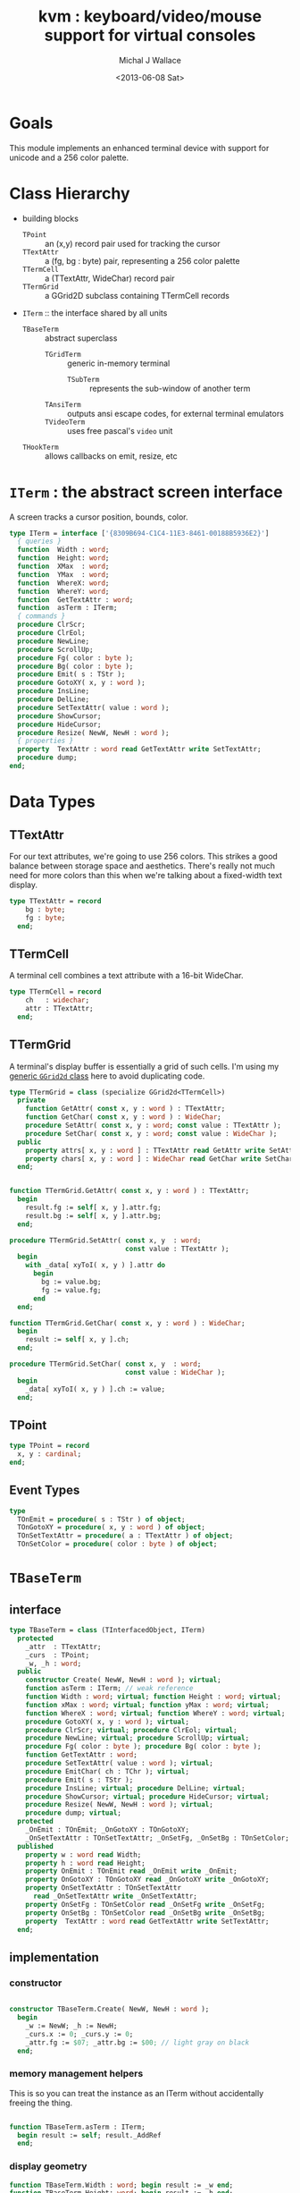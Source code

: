 #+title: kvm : keyboard/video/mouse support for virtual consoles
#+author: Michal J Wallace
#+date: <2013-06-08 Sat>

* Goals
This module implements an enhanced terminal device with support for unicode and a 256 color palette.
* Class Hierarchy
- building blocks
  - =TPoint= :: an (x,y) record pair used for tracking the cursor
  - =TTextAttr= :: a (fg, bg : byte) pair, representing a 256 color palette
  - =TTermCell= :: a (TTextAttr, WideChar) record pair
  - =TTermGrid= :: a GGrid2D subclass containing TTermCell records
- =ITerm= :: the interface shared by all units
  - =TBaseTerm= :: abstract superclass
    - =TGridTerm= :: generic in-memory terminal
      - =TSubTerm= :: represents the sub-window of another term
    - =TAnsiTerm= :: outputs ansi escape codes, for external terminal emulators
    - =TVideoTerm= :: uses free pascal's =video= unit
  - =THookTerm= :: allows callbacks on emit, resize, etc

* =ITerm= : the abstract screen interface

A screen tracks a cursor position, bounds, color.

#+name: ITerm
#+begin_src pascal
  type ITerm = interface ['{8309B694-C1C4-11E3-8461-00188B5936E2}']
    { queries }
    function  Width : word;
    function  Height: word;
    function  XMax  : word;
    function  YMax  : word;
    function  WhereX: word;
    function  WhereY: word;
    function  GetTextAttr : word;
    function  asTerm : ITerm;
    { commands }
    procedure ClrScr;
    procedure ClrEol;
    procedure NewLine;
    procedure ScrollUp;
    procedure Fg( color : byte );
    procedure Bg( color : byte );
    procedure Emit( s : TStr );
    procedure GotoXY( x, y : word );
    procedure InsLine;
    procedure DelLine;
    procedure SetTextAttr( value : word );
    procedure ShowCursor;
    procedure HideCursor;
    procedure Resize( NewW, NewH : word );
    { properties }
    property  TextAttr : word read GetTextAttr write SetTextAttr;
    procedure dump;
  end;
#+end_src

* Data Types
** TTextAttr
For our text attributes, we're going to use 256 colors. This strikes a good balance between storage space and aesthetics. There's really not much need for more colors than this when we're talking about a fixed-width text display.

#+name: TTextAttr
#+begin_src pascal
  type TTextAttr = record
      bg : byte;
      fg : byte;
    end;
#+end_src

** TTermCell

A terminal cell combines a text attribute with a 16-bit WideChar.

#+name: TTermCell
#+begin_src pascal
  type TTermCell = record
      ch   : widechar;
      attr : TTextAttr;
    end;
#+end_src

** TTermGrid

A terminal's display buffer is essentially a grid of such cells. I'm using my [[https://github.com/tangentstorm/xpl/blob/master/code/grids.pas][generic =GGrid2d= class]] here to avoid duplicating code.

#+name: TTermGrid
#+begin_src pascal
  type TTermGrid = class (specialize GGrid2d<TTermCell>)
    private
      function GetAttr( const x, y : word ) : TTextAttr;
      function GetChar( const x, y : word ) : WideChar;
      procedure SetAttr( const x, y : word; const value : TTextAttr );
      procedure SetChar( const x, y : word; const value : WideChar );
    public
      property attrs[ x, y : word ] : TTextAttr read GetAttr write SetAttr;
      property chars[ x, y : word ] : WideChar read GetChar write SetChar;
    end;
#+end_src

#+name: @kvm:impl
#+begin_src pascal

  function TTermGrid.GetAttr( const x, y : word ) : TTextAttr;
    begin
      result.fg := self[ x, y ].attr.fg;
      result.bg := self[ x, y ].attr.bg;
    end;

  procedure TTermGrid.SetAttr( const x, y  : word;
                               const value : TTextAttr );
    begin
      with _data[ xyToI( x, y ) ].attr do
        begin
          bg := value.bg;
          fg := value.fg;
        end
    end;

  function TTermGrid.GetChar( const x, y : word ) : WideChar;
    begin
      result := self[ x, y ].ch;
    end;

  procedure TTermGrid.SetChar( const x, y  : word;
                               const value : WideChar );
    begin
      _data[ xyToI( x, y ) ].ch := value;
    end;

#+end_src

** TPoint

#+name: TPoint
#+begin_src pascal
  type TPoint = record
    x, y : cardinal;
  end;
#+end_src

** Event Types
#+name: event-types
#+begin_src pascal
type
  TOnEmit = procedure( s : TStr ) of object;
  TOnGotoXY = procedure( x, y : word ) of object;
  TOnSetTextAttr = procedure( a : TTextAttr ) of object;
  TOnSetColor = procedure( color : byte ) of object;
#+end_src

* =TBaseTerm=
:PROPERTIES:
:TS:       <2014-04-02 01:31AM>
:ID:       5pd3oiy0vfg0
:END:
** interface
#+name: TBaseTerm
#+begin_src pascal
  type TBaseTerm = class (TInterfacedObject, ITerm)
    protected
      _attr  : TTextAttr;
      _curs  : TPoint;
      _w, _h : word;
    public
      constructor Create( NewW, NewH : word ); virtual;
      function asTerm : ITerm; // weak reference
      function Width : word; virtual; function Height : word; virtual;
      function xMax : word; virtual; function yMax : word; virtual;
      function WhereX : word; virtual; function WhereY : word; virtual;
      procedure GotoXY( x, y : word ); virtual;
      procedure ClrScr; virtual; procedure ClrEol; virtual;
      procedure NewLine; virtual; procedure ScrollUp; virtual;
      procedure Fg( color : byte ); procedure Bg( color : byte );
      function GetTextAttr : word;
      procedure SetTextAttr( value : word ); virtual;
      procedure EmitChar( ch : TChr ); virtual;
      procedure Emit( s : TStr );
      procedure InsLine; virtual; procedure DelLine; virtual;
      procedure ShowCursor; virtual; procedure HideCursor; virtual;
      procedure Resize( NewW, NewH : word ); virtual;
      procedure dump; virtual;
    protected
      _OnEmit : TOnEmit; _OnGotoXY : TOnGotoXY;
      _OnSetTextAttr : TOnSetTextAttr; _OnSetFg, _OnSetBg : TOnSetColor;
    published
      property w : word read Width;
      property h : word read Height;
      property OnEmit : TOnEmit read _OnEmit write _OnEmit;
      property OnGotoXY : TOnGotoXY read _OnGotoXY write _OnGotoXY;
      property OnSetTextAttr : TOnSetTextAttr
        read _OnSetTextAttr write _OnSetTextAttr;
      property OnSetFg : TOnSetColor read _OnSetFg write _OnSetFg;
      property OnSetBg : TOnSetColor read _OnSetBg write _OnSetBg;
      property  TextAttr : word read GetTextAttr write SetTextAttr;
    end;
#+end_src
** implementation
*** constructor
#+name: @kvm:impl
#+begin_src pascal

  constructor TBaseTerm.Create( NewW, NewH : word );
    begin
      _w := NewW; _h := NewH;
      _curs.x := 0; _curs.y := 0;
      _attr.fg := $07; _attr.bg := $00; // light gray on black
    end;

#+end_src
*** memory management helpers

This is so you can treat the instance as an ITerm without accidentally freeing the thing.

#+name: @kvm:impl
#+begin_src pascal

  function TBaseTerm.asTerm : ITerm;
    begin result := self; result._AddRef
    end;

#+end_src

*** display geometry
#+name: @kvm:impl
#+begin_src pascal
  function TBaseTerm.Width : word; begin result := _w end;
  function TBaseTerm.Height: word; begin result := _h end;
  function TBaseTerm.XMax : word; begin result := max(0, _w-1) end;
  function TBaseTerm.YMax : word; begin result := max(0, _h-1) end;
  procedure TBaseTerm.Resize( NewW, NewH : word );
    begin
      _w := NewW; _h := NewH;
    end;
#+end_src

*** cursor position
#+name: @kvm:impl
#+begin_src pascal

  function TBaseTerm.WhereX : word; begin result := _curs.x end;
  function TBaseTerm.WhereY : word; begin result := _curs.y end;

  procedure TBaseTerm.GotoXY( x, y : word );
    begin
      _curs.x := x;
      _curs.y := y;
      if assigned(_OnGotoXY) then _OnGotoXY( x, y );
    end;

#+end_src


#+name: @kvm:impl
#+begin_src pascal
    procedure TBaseTerm.ClrScr;
      var y : word; i : integer;
      begin
        for y := 0 to yMax do
          begin
            gotoxy(0, y);
            for i := 1 to self.width do Emit(' ');
          end;
        gotoxy(0, 0);
      end;

    procedure TBaseTerm.ClrEol;
      var oldX, i : word;
      begin
        oldX := _curs.x;
        if oldX < xMax then for i := oldX to xMax do Emit(' ')
        else ok;
      { ensure curs'.x = curs.x ; curs'.y = curs.y }
        self.gotoXY( oldX, _curs.y );
      end;

    procedure TBaseTerm.NewLine;
      var yOld : word;
      begin
        yOld := wherey;
        if yOld = yMax then
          begin
            scrollUp; gotoXY( 0, yMax );
            chk.equal( _curs.y, yMax, 'should be at bottom' )
          end
        else begin gotoXY( 0, yOld+1 ) end;
        chk.equal( _curs.x, 0 );
      end;

    procedure TBaseTerm.ScrollUp;
      var x, y : cardinal;
      begin
        x := _curs.x; y := _curs.y; gotoXY(0,0); delLine; gotoXY(x, y);
      end;

#+end_src

*** cursor display

It may not always be possible to change the shape of the cursor, so by default, these do nothing.

#+name: @kvm:impl
#+begin_src pascal

  procedure TBaseTerm.ShowCursor; begin ok end;
  procedure TBaseTerm.HideCursor; begin ok end;

#+end_src

*** TODO ins/delete lines

These may have to be pushed down into gridterm, or else everything needs to have a grid.

#+name: @kvm:impl
#+begin_src pascal

  procedure TBaseTerm.InsLine; begin ok end;
  procedure TBaseTerm.DelLine; begin ok end;

#+end_src

*** text atttributes

These control the foreground and background colors of the characters generated with (emit).

#+name: @kvm:impl
#+begin_src pascal

  function  TBaseTerm.GetTextAttr : word;
    begin
      result := _attr.bg shl 8 + _attr.fg
    end;

  procedure TBaseTerm.SetTextAttr( value : word );
    var newAttr : TTextAttr;
    begin
      newAttr := WordToAttr(value);
      if newAttr.fg <> _attr.fg then Fg(newAttr.fg);
      if newAttr.bg <> _attr.bg then Bg(newAttr.bg);
    end;

  procedure TBaseTerm.Fg( color : byte );
    begin
      _attr.fg := color;
      if assigned( _OnSetFg ) then _OnSetFg( color );
    end;

  procedure TBaseTerm.Bg( color : byte );
    begin
      _attr.bg := color;
      if assigned( _OnSetBg ) then _OnSetBg( color );
    end;
#+end_src

*** text emitter
#+name: @kvm:impl
#+begin_src pascal

  procedure TBaseTerm.EmitChar( ch : TChr );
     begin
     end;

  procedure TBaseTerm.Emit( s : TStr );
    var
      ch : widechar = #0;
    begin
      for ch in s do begin
        if ch = ^I then Emit('        ')
        else if ch = ^J then NewLine
        else if ord(ch) < 32 then ok
        else begin
          if _curs.x = _w then NewLine;
          EmitChar(ch); _curs.x += 1;
          if assigned(_OnEmit) then _OnEmit(ch);
        end
      end
    end;
#+end_src

*** debug routines
#+name: @kvm:impl
#+begin_src pascal
  procedure tbaseterm.dump;
    begin
      if self = nil then trace('[NIL]')
      else begin
        trace(['TERM[', self.classname, ']']);
        indent; begin
          trace(['w:', _w, ' h:', _h]);
        end; dedent;
      end;
    end;
#+end_src


* =TGridTerm=
** interface

#+name: TGridTerm
#+begin_src pascal
  type TGridTerm = class (TBaseTerm, ITerm)
    private
      _grid : TTermGrid;
    public
      constructor Create( NewW, NewH : word ); override;
      destructor Destroy; override;
      function GetCell( const x, y : word ) : TTermCell;
      procedure PutCell( const x, y : word; const cell : TTermCell );
      procedure ClrScr; override;
      procedure EmitChar( wc : widechar ); override;
      property cells[ x, y : word ] : TTermCell
        read GetCell write PutCell; default;
      procedure DelLine; override;
      procedure Resize( newW, newH : word ); override;
    end;
#+end_src

** Implementation

#+name: @kvm:impl
#+begin_src pascal

  constructor TGridTerm.Create( NewW, NewH : word );
    begin
      inherited create( NewW, NewH );
      _grid := TTermGrid.Create( NewW, NewH );
      clrscr;
    end;

  destructor TGridTerm.Destroy;
    begin;
      _grid.Free;
      inherited destroy;
    end;

  procedure TGridTerm.Resize( newW, newH : word );
    begin
      inherited resize( newW, newH ); _grid.Resize( newW, newH ); clrscr;
    end;

  procedure TGridTerm.ClrScr;
    var cell : TTermCell;
    begin
      inherited clrscr;
      cell.ch := ' ';
      cell.attr := _attr;
      _grid.fill(cell);
      gotoxy(0,0);
    end;

  procedure TGridTerm.EmitChar( wc : widechar );
    var cell : TTermCell;
    begin
      if (_curs.x < _w) and (_curs.y < _h) then
      begin
        cell.attr := _attr; cell.ch := wc;
        _grid[_curs.x, _curs.y] := cell;
      end
    end;

  function TGridTerm.GetCell( const x, y : word ) : TTermCell;
    begin
      result := _grid[x,y]
    end;

  procedure TGridTerm.PutCell( const x, y : word; const cell : TTermCell );
    begin
      _grid[x,y] := cell;
    end;

  procedure TGridTerm.DelLine;
    var curx, cury, x, y : integer; a : TTextAttr; c : TTermCell;
    begin
      curx := wherex; cury := wherey; a := _attr;
      for y := cury to ymax-1 do
        begin
          gotoxy(0, y);
          for x := 0 to xmax do
            begin
              c := _grid[x, y+1];
              SetTextAttr(AttrToWord(c.attr)); emit(c.ch);
            end;
          end;
      gotoxy(0, ymax); clreol;
      gotoxy(curx, cury);
      settextattr(attrtoword(a));
    end;

#+end_src

* =TAnsiTerm=
#+name: TAnsiTerm
#+begin_src pascal
  type TAnsiTerm = class (TBaseTerm)
    public
      constructor Create( NewW, NewH : word; CurX, CurY : byte );
        reintroduce;
      procedure DoGotoXY( x, y : word );
      procedure DoEmit( s : TStr );
      //  the rest of these should be callbacks too:
      procedure ResetColor;
      procedure DoSetFg( color : byte );
      procedure DoSetBg( color : byte );
      procedure ClrScr; override;
      procedure ShowCursor; override;
      procedure HideCursor; override;
      procedure ScrollUp; override;
    end;
#+end_src

#+name: @kvm:impl
#+begin_src pascal
  constructor TAnsiTerm.Create(NewW, NewH : word; CurX, CurY : byte);
    begin
      inherited Create( NewW, NewH );
      // we set xy directly because the cursor is already
      // somewhere when the program starts.
      _curs.x := curx;
      _curs.y := cury;
      _OnGotoXY := @DoGotoXY;
      _OnEmit := @DoEmit;
      _OnSetFg := @DoSetFg;
      _OnSetBg := @DoSetBg;
      resetcolor;
    end;

  procedure TAnsiTerm.DoSetFg( color : byte );
    begin
      { xterm 256-color extensions }
      write( stdout, #27, '[38;5;', color , 'm' )
    end;

  procedure TAnsiTerm.DoSetBg( color : byte );
    begin
      { xterm 256-color extensions }
      write( stdout, #27, '[48;5;', color , 'm' )
    end;

  procedure TAnsiTerm.ClrScr;
    begin
      write( stdout, #27, '[H', #27, '[J' );
      _curs.x := 0; _curs.y := 0;
    end;

  procedure TAnsiTerm.DoGotoXY( x, y : word );
    begin
      write(stdout, #27, '[', y + 1, ';', x + 1, 'H' )
    end;

  procedure TAnsiTerm.DoEmit( s : TStr );
    begin
      write(stdout, utf8encode(s));
    end;

  procedure TAnsiTerm.ScrollUp;
    var x, y : word;
    begin
      y := _curs.y;
      if y = ymax then writeln(stdout)
      else begin
        x := _curs.x;
        gotoxy(0,ymax);
        writeln(stdout);
        gotoxy(x,y);
      end;
    end;

  procedure TAnsiTerm.ResetColor;
    begin
      _attr.bg := 0; _attr.fg := 7;
      write(stdout, #27, '[0m' )
    end;

  procedure TAnsiTerm.ShowCursor; // !! xterm / dec terminals
    begin
      write(stdout, #27, '[?25h');
    end;

  procedure TAnsiTerm.HideCursor; // !! xterm / dec terminals
    begin
      write(stdout, #27, '[?25l');
    end;

#+end_src

* =TSubTerm= : a window inside a terminal
** interface
#+name: TSubTerm
#+begin_src pascal
  type
    TSubTerm = class (TGridTerm)
      protected
        _term : ITerm;
        _x, _y : word;
      public
        constructor Create(term : ITerm; x, y, NewW, NewH : word ); reintroduce;
        procedure DoGotoXY( x, y : word );
        procedure DoEmit( s : TStr );
        procedure DoSetFg( color : byte );
        procedure DoSetBg( color : byte );
        procedure HideCursor; override;
        procedure ShowCursor; override;
      end;
#+end_src

** implementation

We start with a handful of member variables to track the bounds:

#+name: @kvm:impl
#+begin_src pascal

  constructor TSubTerm.Create(term : ITerm; x, y, NewW, NewH : word );
    begin
      inherited Create(NewW, NewH);
      _term := term;
      _x := x; _y := y;
      _OnEmit := @DoEmit;
      _OnGotoXy := @DoGotoXY;
      _OnSetFg := @DoSetFg;
      _OnSetBg := @DoSetBg;
    end;

  procedure TSubTerm.DoGotoXY( x, y : word );
    begin _term.GotoXY( x + _x, y + _y );
    end;

  procedure TSubTerm.DoEmit( s : TStr );
    begin _term.Emit( s );
    end;

  procedure TSubTerm.DoSetFg( color : byte );
    begin _term.Fg(color)
    end;

  procedure TSubTerm.DoSetBg( color : byte );
    begin _term.Bg(color)
    end;

  procedure TSubTerm.HideCursor;
    begin _term.HideCursor;
    end;
  procedure TSubTerm.ShowCursor;
    begin _term.ShowCursor;
    end;

#+end_src

* =THookTerm= : wraps another term with callbacks for all routines
** interface
#+name: THookTerm
#+begin_src pascal

  type TTermMessage = (hkClrScr, hkClrEol, hkNewLine, hkScrollUp,
           hkFg, hkBg, hkEmit, hkGoXY, hkInsLine, hkDelLine,
           hkAttr, hkShowCursor, hkHideCursor, hkResize );
       TTermCallback =
           procedure( msg : TTermMessage; args : array of variant )
              of object;
  type THookTerm = class (TInterfacedObject, ITerm)
    protected
      _self : ITerm;
      _Subject : ITerm; // the term to which we will relay events
      _OnChange : TTermCallback;
    published
      constructor Create;
      function  asTerm : ITerm;
      procedure DoNothing( msg : TTermMessage; args : array of variant );
      property OnChange : TTermCallback read _OnChange write _OnChange;
      function  Width : word;
      function  Height: word;
      function  XMax  : word;
      function  YMax  : word;
      function  WhereX: word;
      function  WhereY: word;
      procedure ClrScr;
      procedure ClrEol;
      procedure NewLine;
      procedure ScrollUp;
      procedure Fg( color : byte );
      procedure Bg( color : byte );
      procedure Emit( s : TStr );
      procedure GotoXY( x, y : word );
      procedure InsLine;
      procedure DelLine;
      procedure SetTextAttr( value : word );
      function  GetTextAttr : word;
      procedure ShowCursor;
      procedure HideCursor;
      procedure Resize( NewW, NewH : word );
      property  TextAttr : word read GetTextAttr write SetTextAttr;
    public { debug stuff }
      function  GetSubject : ITerm;
      property subject : ITerm read GetSubject write _subject;
      procedure dump;
    end;

#+end_src
** implementation
*** constructor and empty callback
#+name: @hook:impl
#+begin_src pascal

  constructor THookTerm.Create;
    begin inherited;
      _self := ITerm(self);
      _OnChange := @self.DoNothing;
      _Subject := kvm.asTerm;
    end;

  procedure THookTerm.Dump;
    var indent : TStr;
    begin
      if self = nil then trace('[NIL]')
      else begin
        trace('THookTerm');
        trace(' _subject: '); _subject.dump;
      end
    end;

  // HookTerms don't descend from baseterm ( for now, anyway )
  function THookTerm.asTerm : ITerm;
    begin result := _self; result._addref;
    end;

  function THookTerm.GetSubject : ITerm;
    begin result := _subject.asTerm
    end;

  procedure THookTerm.DoNothing( msg : TTermMessage;
                                 args : array of variant );
    begin // empty method as default callback
    end;

#+end_src
*** passthrough queries (no callback)
#+name: @hook:impl
#+begin_src pascal

  function THookTerm.Width : word;
    begin result := _subject.width
    end;

  function THookTerm.Height: word;
    begin result := _subject.height
    end;

  function THookTerm.XMax  : word;
    begin result := _subject.xmax
    end;

  function THookTerm.YMax  : word;
    begin result := _subject.ymax
    end;

  function THookTerm.WhereX: word;
    begin result := _subject.wherex
    end;

  function THookTerm.WhereY: word;
    begin result := _subject.wherex
    end;

  function THookTerm.GetTextAttr : word;
    begin result := _subject.textattr
    end;

#+end_src

***  callbacks
#+name: @hook:impl
#+begin_src pascal

  procedure THookTerm.ClrScr;
    begin _subject.ClrScr; OnChange( hkClrScr, [ ]);
    end;

  procedure THookTerm.ClrEol;
    begin _subject.ClrScr; OnChange( hkClrEol, [ ]);
    end;

  procedure THookTerm.NewLine;
    begin _subject.ClrScr; OnChange( hkNewLine, [ ]);
    end;

  procedure THookTerm.ScrollUp;
    begin _subject.ScrollUp; OnChange( hkScrollUp, [ ]);
    end;

  procedure THookTerm.Fg( color : byte );
    begin _subject.Fg(color); OnChange( hkFg, [ color ]);
    end;

  procedure THookTerm.Bg( color : byte );
    begin _subject.Bg(color); OnChange( hkBg, [ color ]);
    end;

  procedure THookTerm.Emit( s : TStr );
    begin _subject.Emit( s ); OnChange( hkEmit, [ s ]);
    end;

  procedure THookTerm.GotoXY( x, y : word );
    begin _subject.GotoXY( x, y ); OnChange( hkGoXY, [ x, y ]);
    end;

  procedure THookTerm.InsLine;
    begin _subject.InsLine; OnChange( hkInsLine, [ ]);
    end;

  procedure THookTerm.DelLine;
    begin _subject.DelLine; OnChange( hkDelLine, [ ]);
    end;

  procedure THookTerm.SetTextAttr( value : word );
    begin _subject.SetTexTAttr(value); OnChange( hkAttr, [ value ]);
    end;

  procedure THookTerm.ShowCursor;
    begin _subject.ShowCursor; OnChange( hkShowCursor, [ ]);
    end;

  procedure THookTerm.HideCursor;
    begin _subject.HideCursor; OnChange( hkHideCursor, [ ]);
    end;

  procedure THookTerm.Resize( NewW, NewH : word );
    begin _subject.Resize( newW, newH ); OnChange( hkResize, [ NewW, NewH ]);
    end;

#+end_src

* TODO =TVideoTerm= : uses free pascal's =video= unit
#+name: TVideoTerm
#+begin_src pascal
  type TVideoTerm = class (TANSITerm)
  end;
#+end_src

* char mnemonics for ansi colors.
#+name: @kvm:impl
#+begin_src pascal

  procedure bg( ch :  char );
    var i : byte;
    begin
      i := pos( ch, 'krgybmcwKRGYBMCW' );
      if i > 0 then bg( i - 1  );
    end;

  procedure fg( ch :  char );
    var i : byte;
    begin
      i := pos( ch, 'krgybmcwKRGYBMCW' );
      if i > 0 then fg( i - 1  );
    end;

#+end_src

These allow you to use one-letter characters for the first 16 colors, instead of refering to them by number. They are arranged according to the ANSI standard.

| *k* | 0 | black             |   | *K* |  8 | dark gray     |
| *r* | 1 | red               |   | *R* |  9 | light red     |
| *g* | 2 | green             |   | *G* | 10 | light green   |
| *y* | 3 | dark yellow/brown |   | *Y* | 11 | yellow        |
| *b* | 4 | blue              |   | *B* | 12 | light blue    |
| *m* | 5 | magenta           |   | *M* | 13 | light magenta |
| *c* | 6 | cyan              |   | *C* | 14 | light cyan    |
| *w* | 7 | light gray        |   | *W* | 15 | white         |

See also the [[https://github.com/tangentstorm/xpl/blob/master/code/cw.pas][cw unit]] (color + write).

* Text driver, for redirecting =write= and =writeln=
#+name: textdriver
#+begin_src pascal

  function KvmWrite(var f: textrec): integer;
    var s: ansistring;
    begin
      if f.bufpos > 0 then
        begin
          setlength(s, f.bufpos);
          move(f.buffer, s[1], f.bufpos);
          kvm.emit(TStr(s)); // convert to widestring
        end;
      f.bufpos := 0;
      Result := 0;
    end;

  function KvmClose(var txt: TTextRec): integer;
    begin
      Result := 0;
    end;

  function KvmOpen(var txt: TTextRec): integer;
    begin
      case txt.mode of
        fmOutput:
        begin
          txt.inOutFunc := @KvmWrite;
          txt.flushFunc := @KvmWrite;
        end
        else // todo : error;
      end;
      Result := 0;
    end;

  // http://docwiki.embarcadero.com/RADStudio/XE5/en/Standard_Routines_and_Input-Output
  procedure AssignKvm(var txt: Text);
    begin
      Assign(txt, '');
      with TTextRec(txt) do
      begin
        mode := fmClosed;
        openFunc := @KvmOpen;
        closeFunc := @KvmClose;
      end;
    end;
#+end_src

* Unit Life cycle

There are basically three steps to deal with:

#+name: lifecycle
#+begin_src pascal
  initialization
    <<redirect-io>>
    <<create-term-obj>>
    <<create-term-stack>>
  finalization
    { the terms are freed automatically by reference count }
    PopTerms; work := nil;
#+end_src

First, we want to redirect the =Output= file, so that calls to =Write= and =WriteLn= are sent through =KvmWrite=. Since we may still need to access the standard output (especially in the case of =ANSITerm=), we'll also create a new file descriptor.

#+name: redirect-io
#+begin_src pascal
  Assign(stdout,''); Rewrite(stdout);
  AssignKVM(output); Rewrite(output);
#+end_src

The second step is simply to create a new =ITerm= instance and assign the =work= variable.


#+name: @kvm:impl
#+begin_src pascal
  {$IFDEF UNIX}
  function GetLiveAnsiTerm : TAnsiTerm;
    var termw, termh : byte; curx, cury : byte;
    begin
      terminal.getwh(termw, termh);
      curx := terminal.startX;
      cury := terminal.startY;
      result := TAnsiTerm.Create( termw, termh, curx, cury );
    end;
  {$ENDIF}
#+end_src

#+name: create-term-obj
#+begin_src pascal
  {$IFDEF UNIX}
    work :={$IFDEF VIDEOKVM}TVideoTerm.Create
           {$ELSE}GetLiveANSITerm{$ENDIF};
  {$ELSE}
    work := TGridTerm.Create(64, 16);
  {$ENDIF}
#+end_src

The third step is just to initialize an empty stack:

#+name: create-term-stack
#+begin_src pascal
  termstack := TTermStack.Create(32);
#+end_src

* The Terminal Stack
** interface
We maintain a stack of ITerm instances so that =kvm.work= can be assigned and later restored.

#+name: @kvm:interface
#+begin_src pascal

  { context stack }
  procedure PushTerm( term : ITerm );
  function SubTerm( x, y, w, h : word ) : ITerm;
  procedure PopTerm;
  procedure PopTerms;

#+end_src

=PushTerm= pushes the current terminal onto a stack and sets =kvm.work= to the given terminal.

=SubTerm= instantiates a new =TSubTerm= that controls a subregion of =kvm.work= and then calls =PushTerm= on it. This is handy for drawing nested components. See =TView.Update= in [[file:../code/utv.pas][utv.pas]] for an example.

=PopTerm= discards the topmost item on the stack and restors =kvm.work=.

=PopTerm= calls =PopTerm= until the stack is empty. This is done automatically during finalization, and is only exposed in the interface so that [[file:cx.pas][cx.pas]] can direct the stacktrace to the main terminal in the event of an uncaught exception.

** implementation

#+name: @kvm:impl
#+begin_src pascal

  type TTermStack = specialize GStack<ITerm>;
  var termStack : TTermStack;
  var work : ITerm;

  procedure PushTerm( term : ITerm );
    begin
      termStack.push( work );
      work := term;
    end;

  function SubTerm( x, y, w, h : word ) : ITerm;
    begin
      result := TSubTerm.Create( work, x, y , w , h );
      pushTerm( result );
    end;

  procedure PopTerm;
    begin
      work := termStack.Pop;
    end;

  procedure PopTerms;
    begin
      while termStack.count > 0 do work := termStack.Pop;
    end;

#+end_src


* APPENDIX Top-level convenience routines

In general, you're only going to work with one screen at a time, so it's convenient to have a set of routines that deal with whatever the current screen happens to be at the moment.

** interface
#+name: toplevel
#+begin_src  pascal

  { conversion helpers }
  function WordToAttr(w : word): TTextAttr;
  function AttrToWord(a : TTextAttr) : word;

  { convenience routines for global instance }
  function  asTerm : ITerm; // always a weak reference
  function  Width : word;
  function  Height: word;
  function  XMax  : word;
  function  YMax  : word;
  function  WhereX : word;
  function  WhereY : word;
  procedure ClrScr;
  procedure ClrEol;
  procedure Newline;
  procedure Fg( color : byte );
  procedure Bg( color : byte );
  procedure Emit( s : TStr );
  procedure GotoXY( x, y : word );
  procedure InsLine;
  procedure DelLine;
  procedure SetTextAttr( value : word );
  function  GetTextAttr : word;
  property  TextAttr : word read GetTextAttr write SetTextAttr;
  procedure ShowCursor;
  procedure HideCursor;

#+end_src

** implementation
** conversions

#+name: @kvm:impl
#+begin_src pascal

  function WordToAttr(w : word): TTextAttr; inline;
    begin
      result.bg := hi(w);
      result.fg := lo(w);
    end;

  function AttrToWord(a : TTextAttr) : word; inline;
    begin
      result := (word(a.bg) shl 8)  + word(a.fg);
    end;

#+end_src

** convenience routines

The others just delegate to the =work= term.

#+name: @kvm:impl
#+begin_src pascal

  function  asTerm : ITerm; begin result := work.asTerm end;

  function  Width  : word; begin result := work.Width end;
  function  Height : word; begin result := work.Height end;
  function  XMax   : word; begin result := work.xMax end;
  function  YMax   : word; begin result := work.yMax end;
  function  WhereX : word; begin result := work.WhereX end;
  function  WhereY : word; begin result := work.WhereY end;

  procedure Fg( color : byte );    begin work.Fg( color ) end;
  procedure Bg( color : byte );    begin work.Bg( color ) end;
  procedure Emit( s : TStr );      begin work.Emit( s ) end;
  procedure GotoXY( x, y : word ); begin work.GotoXY( x, y ) end;

  procedure ClrScr;  begin work.ClrScr end;
  procedure ClrEol;  begin work.ClrEol end;
  procedure NewLine; begin work.NewLine end;
  procedure InsLine; begin work.InsLine end;
  procedure DelLine; begin work.DelLine end;

  procedure ShowCursor; begin work.ShowCursor end;
  procedure HideCursor; begin work.HideCursor end;

  procedure SetTextAttr( value : word );
    begin work.TextAttr := value
    end;

  function  GetTextAttr : word;
    begin result := work.TextAttr
    end;

#+end_src



* OUTPUT =kvm.pas=
#+begin_src pascal :tangle "../code/kvm.pas" :noweb tangle


  {!! WARNING!! GENERATED FILE. edit ../org/kvm.pas.org instead!! !!}


  {$mode objfpc}{$i xpc.inc}{$m+}
  unit kvm;
  interface uses xpc, ugrid2d, sysutils, strutils, chk, stacks,
    {$ifdef VIDEOKVM}video
    {$else}terminal
    {$endif}
    ;

  var stdout : text;

  <<ITerm>>
  <<TTextAttr>>

  <<toplevel>>

  <<TTermCell>>
  <<TTermGrid>>
  <<TPoint>>
  <<event-types>>

  <<TBaseTerm>>
  <<TGridTerm>>
  <<TAnsiTerm>>
  <<TVideoTerm>>
  <<TSubTerm>>
  <<THookTerm>>

  procedure fg( ch : char );
  procedure bg( ch : char );

  <<extras>>
  <<@kvm:interface>>

  implementation
    <<@kvm:impl>>
    <<@hook:impl>>
    <<textdriver>>
  <<lifecycle>>
  end.
#+end_src

* COMMENT
** TODO mouse support
#+name @kvm:inter
#+begin_src pascal
function hasmouse : boolean;
function mx : int32;
function my : int32;
function mb : set32;
#+end_src

#+name @kvm:impl
#+begin_src pascal
{  mouse routines are just stubs at the moment }

function hasmouse : boolean;
begin
  result := false;
end; { hasmouse }

function mx : int32;
begin
  result := 0;
end; { mx }

function my : int32;
begin
  result := 0;
end; { my }

function mb : set32;
begin
  result := [];
end; { mbtn }
#+end_src

** TODO bitmap fonts
#+begin_src pascal

type
{  this should probably get moved into its own class? }
type
  vector2d = record
	       case kind : ( asize, apoint, avec2d ) of
		 asize	: ( w, h : int32 );
		 apoint	: ( x, y : int32 );
		 avec2d	: ( v : array[ 0 .. 1 ] of int32 );
	     end;

  glyph	  = record
	      codepoint	: int32;
	      w, h	: int32;
	    end;

  bmpfont = record
	      size   : vector2d;
	      glyphs : array of glyph;
	    end;


#+end_src

** TODO 16-color ansi codes
#+begin_src pascal
  procedure ansi_fg( i : byte );
    begin
      if i < 8 then write(stdout, #27, '[0;3', i , 'm' )           // ansi dim
      else if i < 17 then write(stdout, #27, '[01;3', i-8 , 'm' ); // ansi bold
      // else do nothing
    end; { ansi_fg }

  {
  procedure ansi_bg( i : byte );
    begin
      if i < 8 then write( #27, '[0;3', i , 'm' )           // ansi dim
      else if i < 17 then write( #27, '[01;3', i-8 , 'm' ); // ansi bold
      // else do nothing
    end; }


#+end_src

** TODO bitmapped fonts

#+begin_src pascal
  procedure setfont( font :  bmpfont );
#+end_src

#+begin_src pascal
  procedure setfont( font : bmpfont );
    begin
    end;
#+end_src

** TODO canvas
#+begin_src pascal
  interface

    type
      color   = record
                  case separate : boolean of
                    true  : ( r, g, b, a : byte );
                    false : ( c : int32 );
                end;

      surface = record
                  w, h : int32;
                  data : array of int32;
                end;

      function hascanvas : boolean;
      var canvas : surface;
      var term : surface;

  implementation

      function HasCanvas : boolean;
        begin
          result := false;
        end; { HasCanvas }

#+end_src

** TODO future Goals?
| device           | in | out |                          |
|------------------+----+-----+--------------------------|
| keyboard         | x  |     |                          |
| mouse            | x  |     |                          |
| touch            | x  |     |                          |
| gamepad          | x  | ?   | maybe output for rumble? |
| audio            | x  | x   | telephony                |
| midi             | x  | x   |                          |
| network          | x  | x   |                          |
| display:text     |    | x   |                          |
| display:graphics |    | x   |                          |
